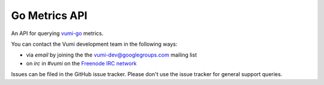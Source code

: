 Go Metrics API
===============

An API for querying `vumi-go`_ metrics.

.. _vumi-go: http://github.com/praekelt/vumi-go

|gometrics-ci|_ |gometrics-cover|_

.. |gometrics-ci| image:: https://travis-ci.org/praekelt/go-metrics-api.png?branch=develop
.. _gometrics-ci: https://travis-ci.org/praekelt/go-metrics-api

.. |gometrics-cover| image:: https://coveralls.io/repos/praekelt/go-metrics-api/badge.png?branch=develop
.. _gometrics-cover: https://coveralls.io/r/praekelt/go-metrics-api

You can contact the Vumi development team in the following ways:

* via *email* by joining the the `vumi-dev@googlegroups.com`_ mailing list
* on *irc* in *#vumi* on the `Freenode IRC network`_

.. _vumi-dev@googlegroups.com: https://groups.google.com/forum/?fromgroups#!forum/vumi-dev
.. _Freenode IRC network: https://webchat.freenode.net/?channels=#vumi

Issues can be filed in the GitHub issue tracker. Please don't use the issue
tracker for general support queries.



